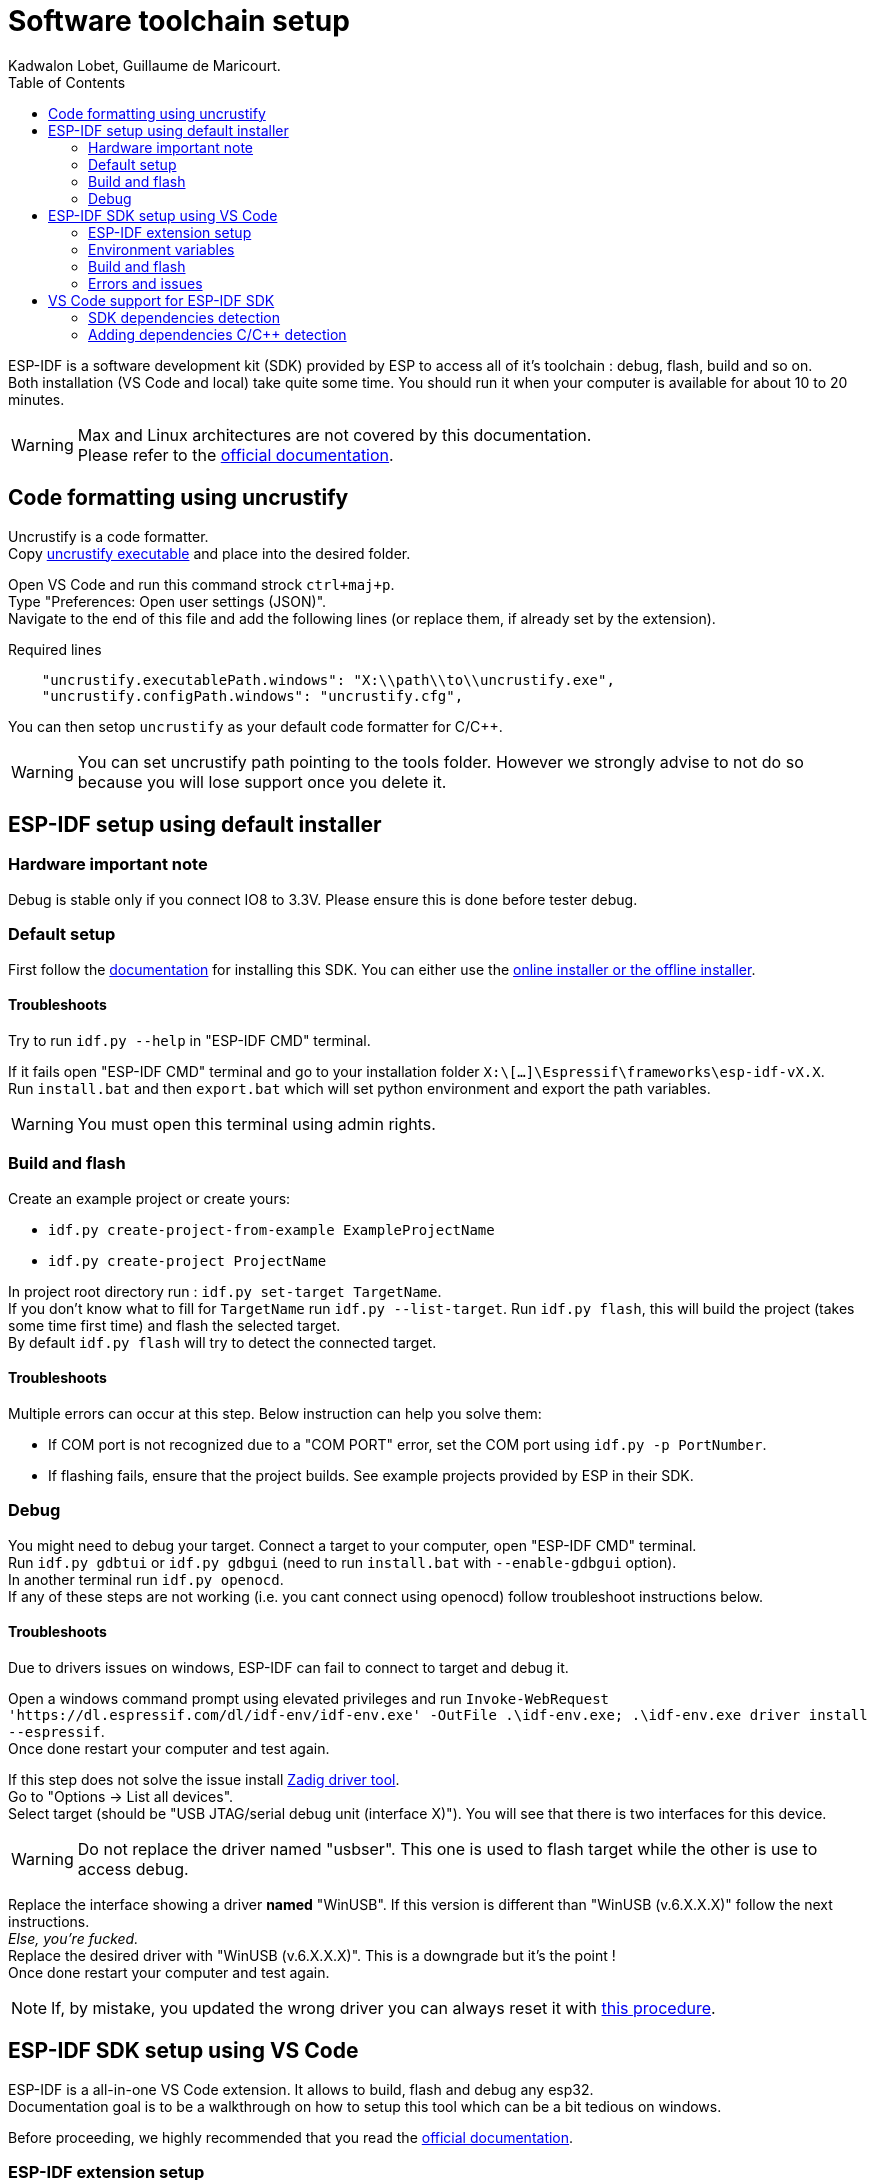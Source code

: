 :toc:

= Software toolchain setup
Kadwalon Lobet, Guillaume de Maricourt.

ESP-IDF is a software development kit (SDK) provided by ESP to access all of it's toolchain : debug, flash, build and so on. +
Both installation (VS Code and local) take quite some time.
You should run it when your computer is available for about 10 to 20 minutes.

WARNING: Max and Linux architectures  are not covered by this documentation. +
Please refer to the link:https://docs.espressif.com/projects/vscode-esp-idf-extension/en/latest/installation.html[official documentation].

== Code formatting using uncrustify

Uncrustify is a code formatter. +
Copy link:tools/uncrustify.exe[uncrustify executable] and place into the desired folder.

Open VS Code and run this command strock ``ctrl+maj+p``. +
Type "Preferences: Open user settings (JSON)". +
Navigate to the end of this file and add the following lines (or replace them, if already set by the extension).

[JSON, title=Required lines]
```
    "uncrustify.executablePath.windows": "X:\\path\\to\\uncrustify.exe",
    "uncrustify.configPath.windows": "uncrustify.cfg",
```

You can then setop ``uncrustify`` as your default code formatter for C/C++.

WARNING: You can set uncrustify path pointing to the tools folder. However we strongly advise to not do so because you will lose support once you delete it.

== ESP-IDF setup using default installer

=== Hardware important note
Debug is stable only if you connect IO8 to 3.3V. Please ensure this is done before tester debug.

=== Default setup
First follow the link:https://docs.espressif.com/projects/esp-idf/en/stable/esp32/get-started/windows-setup.html[documentation] for installing this SDK. You can either use the link:https://dl.espressif.com/dl/esp-idf/?idf=4.4[online installer or the offline installer].

==== Troubleshoots
Try to run ``idf.py --help`` in "ESP-IDF CMD" terminal.

If it fails open "ESP-IDF CMD" terminal and go to your installation folder ``X:\[...]\Espressif\frameworks\esp-idf-vX.X``. +
Run ``install.bat`` and then ``export.bat`` which will set python environment and export the path variables.

WARNING: You must open this terminal using admin rights.

=== Build and flash
Create an example project or create yours:

- ``idf.py create-project-from-example ExampleProjectName``
- ``idf.py create-project ProjectName``

In project root directory run : ``idf.py set-target TargetName``. +
If you don't know what to fill for ``TargetName`` run ``idf.py --list-target``.
Run ``idf.py flash``, this will build the project (takes some time first time) and flash the selected target. +
By default ``idf.py flash`` will try to detect the connected target.

==== Troubleshoots
Multiple errors can occur at this step. Below instruction can help you solve them:

- If COM port is not recognized due to a "COM PORT" error, set the COM port using ``idf.py -p PortNumber``.
- If flashing fails, ensure that the project builds. See example projects provided by ESP in their SDK.

=== Debug
You might need to debug your target. Connect a target to your computer, open "ESP-IDF CMD" terminal. +
Run ``idf.py gdbtui`` or ``idf.py gdbgui`` (need to run ``install.bat`` with ``--enable-gdbgui`` option). +
In another terminal run ``idf.py openocd``. +
If any of these steps are not working (i.e. you cant connect using openocd) follow troubleshoot instructions below.

==== Troubleshoots
Due to drivers issues on windows, ESP-IDF can fail to connect to target and debug it.

Open a windows command prompt using elevated privileges and run ``Invoke-WebRequest 'https://dl.espressif.com/dl/idf-env/idf-env.exe' -OutFile .\idf-env.exe; .\idf-env.exe driver install --espressif``. +
Once done restart your computer and test again.

If this step does not solve the issue install link:https://zadig.akeo.ie/[Zadig driver tool]. +
Go to "Options -> List all devices". +
Select target (should be "USB JTAG/serial debug unit (interface X)"). You will see that there is two interfaces for this device.

WARNING: Do not replace the driver named "usbser". This one is used to flash target while the other is use to access debug.

Replace the interface showing a driver *named* "WinUSB". If this version is different than "WinUSB (v.6.X.X.X)" follow the next instructions. +
__Else, you're fucked.__ +
Replace the desired driver with "WinUSB (v.6.X.X.X)". This is a downgrade but it's the point ! +
Once done restart your computer and test again.

NOTE: If, by mistake, you updated the wrong driver you can always reset it with link:https://answers.microsoft.com/en-us/windows/forum/all/uninstalling-a-driver-completely/8b7195cb-0d74-4ddf-ad55-ac0bcbf76f22[this procedure].

== ESP-IDF SDK setup using VS Code
ESP-IDF is a all-in-one VS Code extension. It allows to build, flash and debug any esp32. +
Documentation goal is to be a walkthrough on how to setup this tool which can be a bit tedious on windows.

Before proceeding, we highly recommended that you read the link:https://docs.espressif.com/projects/vscode-esp-idf-extension/en/latest/installation.html[official documentation].

=== ESP-IDF extension setup
Open VS Code and add the link:https://marketplace.visualstudio.com/items?itemName=espressif.esp-idf-extension[ESP-IDF extension]. +
Once done the extension will open a pop-up and ask how you'd like to set it up.

image::imgs/setup_prompt_1.png[title=Pop-up, width=60%]

==== Default folder installation
Click on ``Express``. This will show a configuration menu with different drop-drown menus and paths designators. +
Select the required SDK version (version used in this project is v5.2.5) and click on ``Install``.


The below path should look like the one displayed below (truncated on purpose). +

image::imgs/setup_prompt_2.png[title=Configuration menu]

Once done you can jump to this xref:build_and_flash[section].

==== Custom folder installation
Click on ``Express``. This will show a configuration menu with different drop-drown menus and paths designators. +
Select the required SDK version (version used in this project is v.v5.2.5).

The below path should look like the one displayed below (truncated on purpose). +
Select the one you'd like and keep track of its location.

NOTE: The extension might prompt that the required folders don't exist. If not create them and try it again.

WARNING: If you wish to setup sdk using custom folders please make sure that ``esp/`` and ``.espressif/`` folders are in two seperated folders. +
This is mandatory, as specified in official documentation.

Seperated folders example:

- ``X:/[...]/espressif/sdk/esp/``
- ``X:/[...]/espressif/tools/.espressif/``

image::imgs/setup_prompt_2.png[title=Configuration menu]

Once done you can jump to next section.

=== Environment variables
ESP-IDF needs some environment variables to work. This is mostly required but quite messy since VS Code also store those variable. +
Your setup might already work (feel free to test) but this section will explain how to cleanly set it up.

Please find your previous folders location (e.g. ``.espressif/`` and ``esp/``).
Once done, create two environments variables (requires elevated privileges):

- ``IDF_PATH`` which points to ``X:/[...]/esp/`` folder.
- ``IDF_TOOLS_PATH`` which points to ``X:/[...]/.espressif/`` folder.

Regardless of wether you have used the defaults folder or not, this step is needed.

Open VS Code and run this command strock ``ctrl+maj+p``. +
Type "Preferences: Open user settings (JSON)". +
Navigate to the end of this file and add the following lines (or replace them, if already set by the extension).

[JSON, title=Required lines]
```
	"idf.pythonInstallPath": "${env:IDF_TOOLS_PATH}\\tools\\idf-python\\3.11.2\\python.exe",
    "idf.espIdfPathWin": "${env:IDF_PATH}\\v5.4\\esp-idf",
    "idf.toolsPathWin": "${env:IDF_TOOLS_PATH}",
    "idf.gitPathWin": "${env:IDF_TOOLS_PATH}\\tools\\idf-git\\2.39.2\\cmd\\git.exe",
    "idf.espIdfPath": "${env:IDF_PATH}",
```

=== Build and flash
Once those steps are done, try to build the project with:

- Command strock ``ctrl+maj+p``.
- "ESP-IDF: Build your project".

NOTE: VS Code must be open in root project directory

=== Errors and issues
If any errors occurs, please make sure you have read all the notes and warnings.

If it persists google the error and try to find a patch. +
Please submit all the patch and issues you have encountered to enhance this documentation and help further users.

== VS Code support for ESP-IDF SDK
=== SDK dependencies detection
VS Code need to know the SDK path in order to use it for C/C++ detection (next section).

Open VS Code and run this command strock ``ctrl+maj+p``. +
Type "Preferences: Open user settings (JSON)". +
Navigate to the end of this file and add the following lines (or replace them, if already set by the extension).

[JSON, title=Required lines]
```
	"idf.pythonInstallPath": "${env:IDF_TOOLS_PATH}\\tools\\idf-python\\3.11.2\\python.exe",
    "idf.espIdfPathWin": "${env:IDF_PATH}\\v5.4\\esp-idf",
    "idf.toolsPathWin": "${env:IDF_TOOLS_PATH}",
    "idf.gitPathWin": "${env:IDF_TOOLS_PATH}\\tools\\idf-git\\2.39.2\\cmd\\git.exe",
    "idf.espIdfPath": "${env:IDF_PATH}",
```

=== Adding dependencies C/C++ detection
To add dependencies detection (i.e. includes from sdk) you'll need to edit the C/C\++ extension. +
This extension should have been already downloaded, asked by ESP-IDF extension.

In VS Code run this command strock ``ctrl+maj+p``. Type "C/C++: Edit Configurations (JSON)" +

Add the following line in ``includePath``, ``"${env:IDF_PATH}/**"`` like shown below
[JSON, title=Before adding line]
```
	"includePath": [
		"${workspaceFolder}/**"
	],
```
[JSON, title=After adding line]
```
	"includePath": [
		"${workspaceFolder}/**", // Don't forget the comma here
		"${env:IDF_PATH}/**"
	],
```